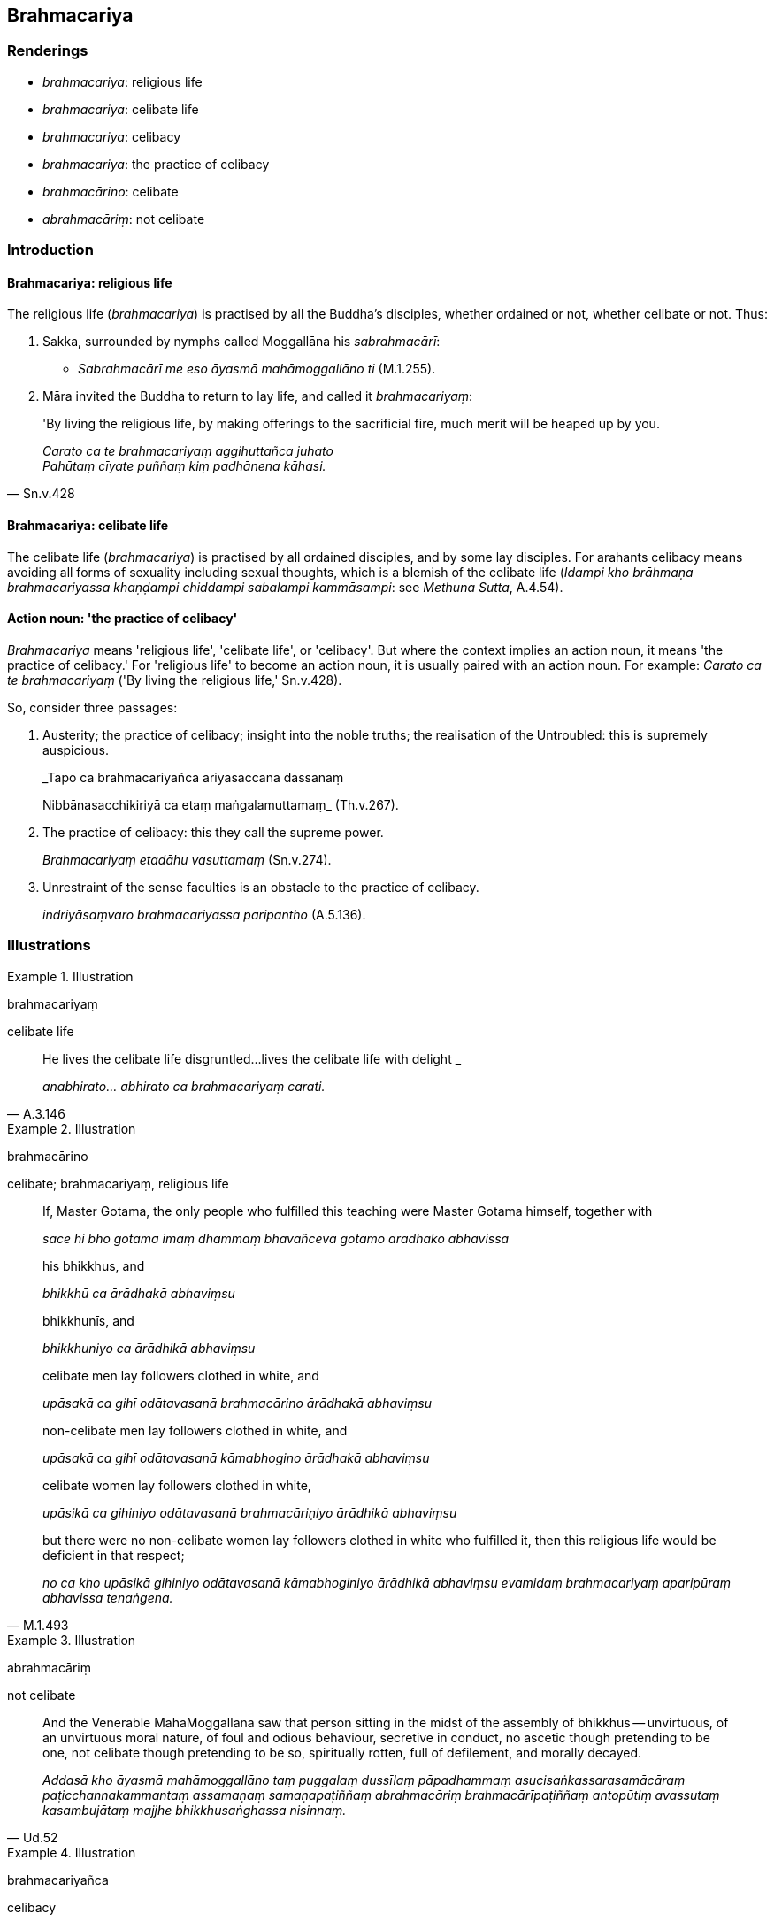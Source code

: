 == Brahmacariya

=== Renderings

- _brahmacariya_: religious life

- _brahmacariya_: celibate life

- _brahmacariya_: celibacy

- _brahmacariya_: the practice of celibacy

- _brahmacārino_: celibate

- _abrahmacāriṃ_: not celibate

=== Introduction

==== Brahmacariya: religious life

The religious life (_brahmacariya_) is practised by all the Buddha's disciples, 
whether ordained or not, whether celibate or not. Thus:

1. Sakka, surrounded by nymphs called Moggallāna his _sabrahmacārī_:

- _Sabrahmacārī me eso āyasmā mahāmoggallāno ti_ (M.1.255).

2. Māra invited the Buddha to return to lay life, and called it 
_brahmacariyaṃ_:

[quote, Sn.v.428]
____
'By living the religious life, by making offerings to the sacrificial fire, 
much merit will be heaped up by you.

_Carato ca te brahmacariyaṃ aggihuttañca juhato +
Pahūtaṃ cīyate puññaṃ kiṃ padhānena kāhasi._
____

==== Brahmacariya: celibate life

The celibate life (_brahmacariya_) is practised by all ordained disciples, and 
by some lay disciples. For arahants celibacy means avoiding all forms of 
sexuality including sexual thoughts, which is a blemish of the celibate life 
(_Idampi kho brāhmaṇa brahmacariyassa khaṇḍampi chiddampi sabalampi 
kammāsampi_: see _Methuna Sutta_, A.4.54).

==== Action noun: 'the practice of celibacy'

_Brahmacariya_ means 'religious life', 'celibate life', or 'celibacy'. But 
where the context implies an action noun, it means 'the practice of celibacy.' 
For 'religious life' to become an action noun, it is usually paired with an 
action noun. For example: _Carato ca te brahmacariyaṃ_ ('By living the 
religious life,' Sn.v.428).

So, consider three passages:

1. Austerity; the practice of celibacy; insight into the noble truths; the 
realisation of the Untroubled: this is supremely auspicious.
+
****
_Tapo ca brahmacariyañca ariyasaccāna dassanaṃ +
****
Nibbānasacchikiriyā ca etaṃ maṅgalamuttamaṃ_ (Th.v.267).

2. The practice of celibacy: this they call the supreme power.
+
****
_Brahmacariyaṃ etadāhu vasuttamaṃ_ (Sn.v.274).
****

3. Unrestraint of the sense faculties is an obstacle to the practice of 
celibacy.
+
****
_indriyāsaṃvaro brahmacariyassa paripantho_ (A.5.136).
****

=== Illustrations

.Illustration
====
brahmacariyaṃ

celibate life
====

[quote, A.3.146]
____
He lives the celibate life disgruntled...lives the celibate life with delight _

_anabhirato... abhirato ca brahmacariyaṃ carati._
____

.Illustration
====
brahmacārino

celibate; brahmacariyaṃ, religious life
====

____
If, Master Gotama, the only people who fulfilled this teaching were Master 
Gotama himself, together with

_sace hi bho gotama imaṃ dhammaṃ bhavañceva gotamo ārādhako abhavissa_
____

____
his bhikkhus, and

_bhikkhū ca ārādhakā abhaviṃsu_
____

____
bhikkhunīs, and

_bhikkhuniyo ca ārādhikā abhaviṃsu_
____

____
celibate men lay followers clothed in white, and

_upāsakā ca gihī odātavasanā brahmacārino ārādhakā abhaviṃsu_
____

____
non-celibate men lay followers clothed in white, and

_upāsakā ca gihī odātavasanā kāmabhogino ārādhakā abhaviṃsu_
____

____
celibate women lay followers clothed in white,

_upāsikā ca gihiniyo odātavasanā brahmacāriṇiyo ārādhikā abhaviṃsu_
____

[quote, M.1.493]
____
but there were no non-celibate women lay followers clothed in white who 
fulfilled it, then this religious life would be deficient in that respect;

_no ca kho upāsikā gihiniyo odātavasanā kāmabhoginiyo ārādhikā 
abhaviṃsu evamidaṃ brahmacariyaṃ aparipūraṃ abhavissa tenaṅgena._
____

.Illustration
====
abrahmacāriṃ

not celibate
====

[quote, Ud.52]
____
And the Venerable MahāMoggallāna saw that person sitting in the midst of the 
assembly of bhikkhus -- unvirtuous, of an unvirtuous moral nature, of foul and 
odious behaviour, secretive in conduct, no ascetic though pretending to be one, 
not celibate though pretending to be so, spiritually rotten, full of 
defilement, and morally decayed.

_Addasā kho āyasmā mahāmoggallāno taṃ puggalaṃ dussīlaṃ 
pāpadhammaṃ asucisaṅkassarasamācāraṃ paṭicchannakammantaṃ 
assamaṇaṃ samaṇapaṭiññaṃ abrahmacāriṃ brahmacārīpaṭiññaṃ 
antopūtiṃ avassutaṃ kasambujātaṃ majjhe bhikkhusaṅghassa nisinnaṃ._
____

.Illustration
====
brahmacariyañca

celibacy
====

____
He amongst them who was supremely devout, being unwavering in application [to 
his practice], refrained from sexual intercourse even in a dream.

_Yo nesaṃ paramo āsi brahmā daḷhaparakkamo +
Sa vāpi methunaṃ dhammaṃ supinantepi nāgamā_
____

[quote, Sn.v.293-294]
____
Some of the wise amongst them following his religious practices praised 
celibacy; virtue; and also patience.

_Tassa vattamanusikkhantā idheke viññujātikā +
Brahmacariyañca sīlañca khantiñcāpi avaṇṇayuṃ._
____

.Illustration
====
brahmacariyaṃ

religious life
====

[quote, Sn.v.289]
____
For forty-eight years they lived the religious life as virgins.

_Aṭṭhacattārīsaṃ vassāni komāraṃ brahmacariyaṃ cariṃsu te._
____

.Illustration
====
brahmacariyaṃ

religious life
====

[quote, Vin.1.12]
____
'Come, bhikkhu. Well explained is the teaching. Live the religious life for 
making a complete end of suffering.'

_Svākkhāto dhammo. Cara brahmacariyaṃ sammā dukkhassa antakiriyāyā ti._
____

.Illustration
====
brahmacariyaṃ

religious life
====

[quote, Ud.57]
____
According to the teaching Master Mahākaccāna teaches, it's not easy living at 
home to perfectly practice the religious life. How about if I shaved off my 
hair and beard, and went forth from the household life into the ascetic life?

_Yathā yathā kho ayyo mahākaccāyano dhammaṃ deseti nayidaṃ sūkaraṃ 
agāraṃ ajjhāvasatā ekantaparipuṇṇaṃ ekantaparisuddhaṃ 
saṅkhalikhitaṃ brahmacariyaṃ carituṃ. Yannūnāhaṃ kesamassuṃ 
ohāretvā kāsāyāni vatthāni acchādetvā agārasmā anagāriyaṃ 
pabbajeyyanti.._
____

.Illustration
====
sabrahmacāriṃ

a companion in the religious life
====

[quote, D.3.284-5]
____
One lives in spiritual discipleship under the Teacher or a companion in the 
religious life of the standing of a teacher

_satthāraṃ vā upanissāya viharati aññataraṃ vā garuṭṭhāniyaṃ 
sabrahmacāriṃ._
____

.Illustration
====
brahmacariyaṃ

religious life
====

[quote, S.4.314-5]
____
"Then, headman, just like the field of middling quality are the male and female 
lay followers to me. To them too I explain a teaching which is excellent in the 
beginning, the middle, and the end, whose spirit and letter proclaim the 
utterly complete and pure religious life.

_Seyyathāpi gāmaṇi yaṃ aduṃ khettaṃ majjhimaṃ evameva mayhaṃ 
upāsakaupāsikāyo. Tasempahaṃ dhammaṃ desemi ādikalyāṇaṃ 
majjhekalyāṇaṃ pariyosānakalyāṇaṃ sātthaṃ savyañjanaṃ kevala 
paripuṇṇaṃ parisuddhaṃ brahmacariyaṃ pakāsemi._
____

.Illustration
====
brahmacariyaṃ

religious life
====

The Buddha said that brahmans and householders are helpful in providing 
bhikkhus with robe material, almsfood, abodes, and therapeutic requisites. 
Bhikkhus are very helpful in explaining the teaching, and proclaiming the 
religious life in its complete purity. Thus the religious life is lived with 
the help of each other (_aññamaññaṃ nissāya brahmacariyaṃ vussati_) 
(It.111).

.Illustration
====
brahmacariyaṃ

religious life
====

• Those teachings which are excellent in the beginning, the middle, and the 
end, whose spirit and letter proclaim the utterly complete and pure religious 
life. +
_ye te dhammā ādikalyāṇā majjhekalyāṇā pariyosānakalyāṇā 
sātthaṃ savyañjanaṃ kevalaparipuṇṇaṃ parisuddhaṃ brahmacariyaṃ 
abhivadanti_ (Vin.2.96).

